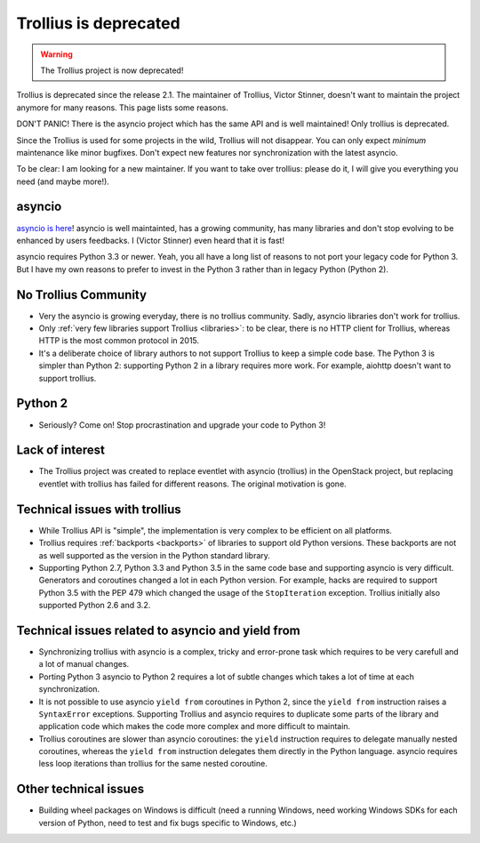 .. _deprecated:

Trollius is deprecated
======================

.. warning::
   The Trollius project is now deprecated!

Trollius is deprecated since the release 2.1. The maintainer of Trollius,
Victor Stinner, doesn't want to maintain the project anymore for many reasons.
This page lists some reasons.

DON'T PANIC! There is the asyncio project which has the same API and is well
maintained! Only trollius is deprecated.

Since the Trollius is used for some projects in the wild, Trollius will
not disappear. You can only expect *minimum* maintenance like minor bugfixes.
Don't expect new features nor synchronization with the latest asyncio.

To be clear: I am looking for a new maintainer. If you want to take over
trollius: please do it, I will give you everything you need (and maybe more!).

asyncio
-------

`asyncio is here <https://github.com/python/asyncio>`_! asyncio is well
maintainted, has a growing community, has many libraries and don't stop
evolving to be enhanced by users feedbacks. I (Victor Stinner) even heard that
it is fast!

asyncio requires Python 3.3 or newer. Yeah, you all have a long list of reasons
to not port your legacy code for Python 3. But I have my own reasons to prefer
to invest in the Python 3 rather than in legacy Python (Python 2).


No Trollius Community
---------------------

* Very the asyncio is growing everyday, there is no trollius community.
  Sadly, asyncio libraries don't work for trollius.
* Only :ref:`very few libraries support Trollius <libraries>`: to be clear,
  there is no HTTP client for Trollius, whereas HTTP is the most common
  protocol in 2015.
* It's a deliberate choice of library authors to not support Trollius to
  keep a simple code base. The Python 3 is simpler than Python 2: supporting
  Python 2 in a library requires more work. For example, aiohttp doesn't
  want to support trollius.

Python 2
--------

* Seriously? Come on! Stop procrastination and upgrade your code to Python 3!

Lack of interest
----------------

* The Trollius project was created to replace eventlet with asyncio (trollius)
  in the OpenStack project, but replacing eventlet with trollius has failed for
  different reasons. The original motivation is gone.

Technical issues with trollius
------------------------------

* While Trollius API is "simple", the implementation is very complex to be
  efficient on all platforms.
* Trollius requires :ref:`backports <backports>` of libraries to support
  old Python versions. These backports are not as well supported as the version
  in the Python standard library.
* Supporting Python 2.7, Python 3.3 and Python 3.5 in the same code base
  and supporting asyncio is very difficult. Generators and coroutines changed
  a lot in each Python version. For example, hacks are required to support
  Python 3.5 with the PEP 479 which changed the usage of the ``StopIteration``
  exception. Trollius initially also supported Python 2.6 and 3.2.

Technical issues related to asyncio and yield from
--------------------------------------------------

* Synchronizing trollius with asyncio is a complex, tricky and error-prone task
  which requires to be very carefull and a lot of manual changes.
* Porting Python 3 asyncio to Python 2 requires a lot of subtle changes which
  takes a lot of time at each synchronization.
* It is not possible to use asyncio ``yield from`` coroutines in Python 2,
  since the ``yield from`` instruction raises a ``SyntaxError`` exceptions.
  Supporting Trollius and asyncio requires to duplicate some parts of the
  library and application code which makes the code more complex and more
  difficult to maintain.
* Trollius coroutines are slower than asyncio coroutines: the ``yield``
  instruction requires to delegate manually nested coroutines, whereas the
  ``yield from`` instruction delegates them directly in the Python language.
  asyncio requires less loop iterations than trollius for the same nested
  coroutine.

Other technical issues
----------------------

* Building wheel packages on Windows is difficult (need a running Windows,
  need working Windows SDKs for each version of Python, need to test
  and fix bugs specific to Windows, etc.)
